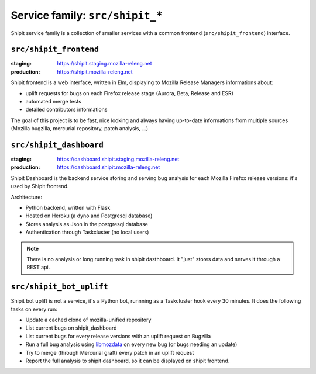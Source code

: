 .. _services-shipit:

Service family: ``src/shipit_*``
================================

Shipit service family is a collection of smaller services with a common
frontend (``src/shipit_frontend``) interface.


``src/shipit_frontend``
-----------------------

:staging: https://shipit.staging.mozilla-releng.net
:production: https://shipit.mozilla-releng.net

Shipit frontend is a web interface, written in Elm, displaying to Mozilla Release Managers informations about:

- uplift requests for bugs on each Firefox release stage (Aurora, Beta, Release and ESR)
- automated merge tests
- detailed contributors informations

The goal of this project is to be fast, nice looking and always having up-to-date informations from multiple sources (Mozilla bugzilla, mercurial repository, patch analysis, ...)


``src/shipit_dashboard``
------------------------

:staging: https://dashboard.shipit.staging.mozilla-releng.net
:production: https://dashboard.shipit.mozilla-releng.net

Shipit Dashboard is the backend service storing and serving bug analysis for each Mozilla Firefox release versions: it's used by Shipit frontend.

Architecture:

- Python backend, written with Flask
- Hosted on Heroku (a dyno and Postgresql database)
- Stores analysis as Json in the postgresql database
- Authentication through Taskcluster (no local users)

.. note::

    There is no analysis or long running task in shipit dasthboard. It "just" stores data and serves it through a REST api.


``src/shipit_bot_uplift``
-------------------------

Shipit bot uplift is not a service, it's a Python bot, runnning as a Taskcluster hook every 30 minutes.
It does the following tasks on every run:

- Update a cached clone of mozilla-unified repository
- List current bugs on shipit_dashboard
- List current bugs for every release versions with an uplift request on Bugzilla
- Run a full bug analysis using libmozdata_ on every new bug (or bugs needing an update)
- Try to merge (through Mercurial graft) every patch in an uplift request
- Report the full analysis to shipit dashboard, so it can be displayed on shipit frontend.


.. _libmozdata: https://github.com/mozilla/libmozdata/
